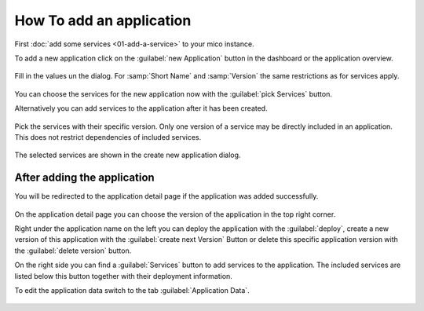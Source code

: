 How To add an application
=========================

First :doc:`add some services <01-add-a-service>` to your mico instance.

To add a new application click on the :guilabel:`new Application` button in the dashboard or the application overview.

.. figure:: images/add-new-application.*
   :name: add-new-application

Fill in the values un the dialog. For :samp:`Short Name` and :samp:`Version` the same restrictions as for services apply.

.. figure:: images/new-application-dialog.*
   :name: new-application-dialog

You can choose the services for the new application now with the :guilabel:`pick Services` button.

Alternatively you can add services to the application after it has been created.

.. figure:: images/service-picker-for-new-application-dialog.*
   :name: service-picker-for-new-application-dialog

Pick the services with their specific version. Only one version of a service may be directly included in an application.
This does not restrict dependencies of included services.

.. figure:: images/new-application-dialog-with-services.*
   :name: new-application-dialog-with-services

The selected services are shown in the create new application dialog.


After adding the application
----------------------------

You will be redirected to the application detail page if the application was added successfully.

.. figure:: images/application-detail.*
   :name: application-detail

On the application detail page you can choose the version of the application in the top right corner.

Right under the application name on the left you can deploy the application with the :guilabel:`deploy`,
create a new version of this application with the :guilabel:`create next Version` Button or
delete this specific application version with the :guilabel:`delete version` button.

On the right side you can find a :guilabel:`Services` button to add services to the application.
The included services are listed below this button together with their deployment information.

To edit the application data switch to the tab :guilabel:`Application Data`.

.. figure:: images/application-detail-data.*
   :name: application-detail-data


